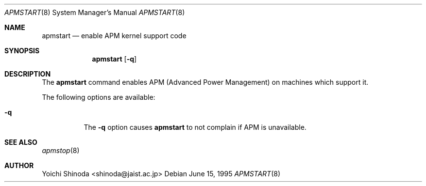 .\" WILDBOAR $Wildboar: apmstart.8,v 1.3 1996/02/13 13:00:59 shigeya Exp $
.\" 
.\" Portions or all of this file are Copyright(c) 1994,1995,1996
.\" Yoichi Shinoda, Yoshitaka Tokugawa, WIDE Project, Wildboar Project
.\" and Foretune.  All rights reserved.
.\"
.\" This code has been contributed to Berkeley Software Design, Inc.
.\" by the Wildboar Project and its contributors.
.\"
.\" The Berkeley Software Design Inc. software License Agreement specifies
.\" the terms and conditions for redistribution.
.\"     
.\" THIS SOFTWARE IS PROVIDED BY THE WILDBOAR PROJECT AND CONTRIBUTORS
.\" ``AS IS'' AND ANY EXPRESS OR IMPLIED WARRANTIES, INCLUDING, BUT NOT
.\" LIMITED TO, THE IMPLIED WARRANTIES OF MERCHANTABILITY AND FITNESS
.\" FOR A PARTICULAR PURPOSE ARE DISCLAIMED.  IN NO EVENT SHALL THE
.\" WILDBOAR PROJECT OR CONTRIBUTORS BE LIABLE FOR ANY DIRECT,
.\" INDIRECT, INCIDENTAL, SPECIAL, EXEMPLARY, OR CONSEQUENTIAL
.\" DAMAGES (INCLUDING, BUT NOT LIMITED TO, PROCUREMENT OF SUBSTITUTE
.\" GOODS OR SERVICES; LOSS OF USE, DATA, OR PROFITS; OR BUSINESS
.\" INTERRUPTION) HOWEVER CAUSED AND ON ANY THEORY OF LIABILITY,
.\" WHETHER IN CONTRACT, STRICT LIABILITY, OR TORT (INCLUDING
.\" NEGLIGENCE OR OTHERWISE) ARISING IN ANY WAY OUT OF THE USE OF THIS
.\" SOFTWARE, EVEN IF ADVISED OF THE POSSIBILITY OF SUCH DAMAGE.
.\"
.Dd June 15, 1995
.Dt APMSTART 8
.Os
.Sh NAME
.Nm apmstart
.Nd enable APM kernel support code
.Sh SYNOPSIS
.Nm apmstart
.Op Fl q
.Sh DESCRIPTION
The
.Nm apmstart
command enables APM (Advanced Power Management) on machines
which support it.
.Pp
The following options are available:
.Bl -tag -width indent
.It Fl q
The
.Fl q
option causes
.Nm apmstart
to not complain if APM is unavailable.
.Sh SEE ALSO
.Xr apmstop 8
.Sh AUTHOR
Yoichi Shinoda <shinoda@jaist.ac.jp>
